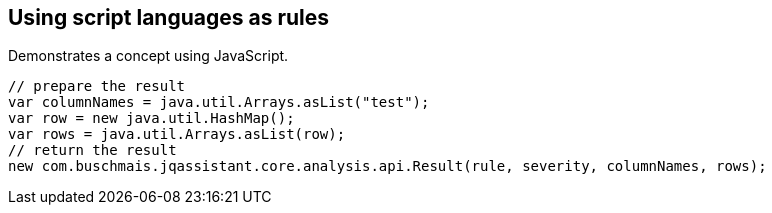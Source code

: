== Using script languages as rules

:author: Dirk Mahler
:version: 1.0.0-RC+

[[concept:JavaScript]]
.Demonstrates a concept using JavaScript.
[source,javascript,role=concept]
----
// prepare the result
var columnNames = java.util.Arrays.asList("test");
var row = new java.util.HashMap();
var rows = java.util.Arrays.asList(row);
// return the result
new com.buschmais.jqassistant.core.analysis.api.Result(rule, severity, columnNames, rows);
----
